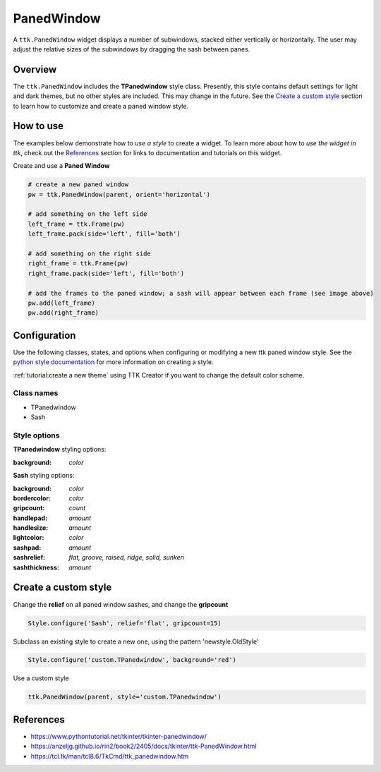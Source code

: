 PanedWindow
###########
A ``ttk.PanedWindow`` widget displays a number of subwindows, stacked either vertically or horizontally. The user may
adjust the relative sizes of the subwindows by dragging the sash between panes.

Overview
========
The ``ttk.PanedWindow`` includes the **TPanedwindow** style class. Presently, this style contains default settings for
light and dark themes, but no other styles are included. This may change in the future. See the `Create a custom style`_
section to learn how to customize and create a paned window style.

How to use
==========
The examples below demonstrate how to *use a style* to create a widget. To learn more about how to *use the widget in
ttk*, check out the References_ section for links to documentation and tutorials on this widget.

Create and use a **Paned Window**

.. code-block:: python

    # create a new paned window
    pw = ttk.PanedWindow(parent, orient='horizontal')

    # add something on the left side
    left_frame = ttk.Frame(pw)
    left_frame.pack(side='left', fill='both')

    # add something on the right side
    right_frame = ttk.Frame(pw)
    right_frame.pack(side='left', fill='both')

    # add the frames to the paned window; a sash will appear between each frame (see image above)
    pw.add(left_frame)
    pw.add(right_frame)


Configuration
=============
Use the following classes, states, and options when configuring or modifying a new ttk paned window style.
See the `python style documentation`_ for more information on creating a style.

:ref:`tutorial:create a new theme` using TTK Creator if you want to change the default color scheme.


Class names
-----------
- TPanedwindow
- Sash

Style options
-------------
**TPanedwindow** styling options:

:background: `color`

**Sash** styling options:

:background: `color`
:bordercolor: `color`
:gripcount: `count`
:handlepad: `amount`
:handlesize: `amount`
:lightcolor: `color`
:sashpad: `amount`
:sashrelief: `flat, groove, raised, ridge, solid, sunken`
:sashthickness: `amount`

Create a custom style
=====================
Change the **relief** on all paned window sashes, and change the **gripcount**

.. code-block:: python

    Style.configure('Sash', relief='flat', gripcount=15)

Subclass an existing style to create a new one, using the pattern 'newstyle.OldStyle'

.. code-block:: python

    Style.configure('custom.TPanedwindow', background='red')

Use a custom style

.. code-block:: python

    ttk.PanedWindow(parent, style='custom.TPanedwindow')

.. _References:

References
==========
- https://www.pythontutorial.net/tkinter/tkinter-panedwindow/
- https://anzeljg.github.io/rin2/book2/2405/docs/tkinter/ttk-PanedWindow.html
- https://tcl.tk/man/tcl8.6/TkCmd/ttk_panedwindow.htm

.. _`python style documentation`: https://docs.python.org/3/library/tkinter.ttk.html#ttk-styling